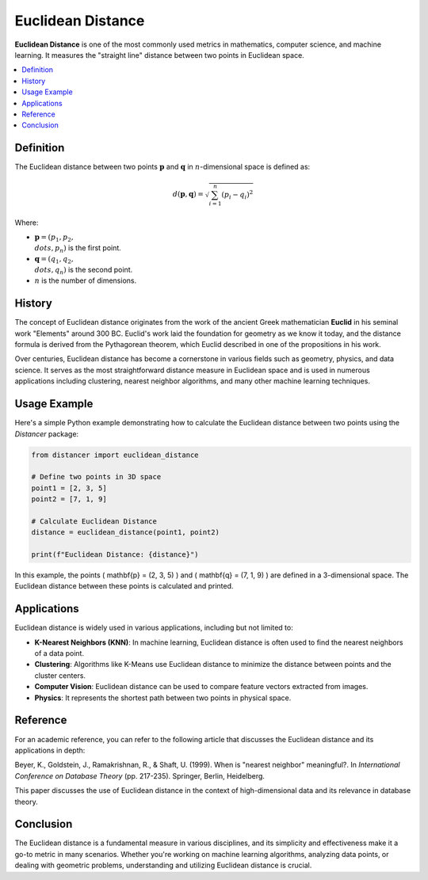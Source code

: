 Euclidean Distance
==================

**Euclidean Distance** is one of the most commonly used metrics in mathematics, computer science, and machine learning. It measures the "straight line" distance between two points in Euclidean space.

.. contents::
   :local:
   :depth: 2

Definition
----------
 
The Euclidean distance between two points :math:`\mathbf{p}`  and :math:`\mathbf{q}`  in :math:`n`-dimensional space is defined as:

.. math::

   d(\mathbf{p}, \mathbf{q}) = \sqrt{ \sum_{i=1}^{n} (p_i - q_i)^2 }

Where:

* :math:`\mathbf{p} = (p_1, p_2, \\dots, p_n)` is the first point.

* :math:`\mathbf{q} = (q_1, q_2, \\dots, q_n)` is the second point.

* :math:`n` is the number of dimensions.

History
-------

The concept of Euclidean distance originates from the work of the ancient Greek mathematician **Euclid** in his seminal work "Elements" around 300 BC. Euclid's work laid the foundation for geometry as we know it today, and the distance formula is derived from the Pythagorean theorem, which Euclid described in one of the propositions in his work.

Over centuries, Euclidean distance has become a cornerstone in various fields such as geometry, physics, and data science. It serves as the most straightforward distance measure in Euclidean space and is used in numerous applications including clustering, nearest neighbor algorithms, and many other machine learning techniques.

Usage Example
-------------

Here's a simple Python example demonstrating how to calculate the Euclidean distance between two points using the `Distancer` package:

.. code-block:: python

    from distancer import euclidean_distance

    # Define two points in 3D space
    point1 = [2, 3, 5]
    point2 = [7, 1, 9]

    # Calculate Euclidean Distance
    distance = euclidean_distance(point1, point2)

    print(f"Euclidean Distance: {distance}")

In this example, the points \( \mathbf{p} = (2, 3, 5) \) and \( \mathbf{q} = (7, 1, 9) \) are defined in a 3-dimensional space. The Euclidean distance between these points is calculated and printed.

Applications
------------

Euclidean distance is widely used in various applications, including but not limited to:

- **K-Nearest Neighbors (KNN)**: In machine learning, Euclidean distance is often used to find the nearest neighbors of a data point.
- **Clustering**: Algorithms like K-Means use Euclidean distance to minimize the distance between points and the cluster centers.
- **Computer Vision**: Euclidean distance can be used to compare feature vectors extracted from images.
- **Physics**: It represents the shortest path between two points in physical space.

Reference
---------

For an academic reference, you can refer to the following article that discusses the Euclidean distance and its applications in depth:

Beyer, K., Goldstein, J., Ramakrishnan, R., & Shaft, U. (1999). When is "nearest neighbor" meaningful?. In *International Conference on Database Theory* (pp. 217-235). Springer, Berlin, Heidelberg.

This paper discusses the use of Euclidean distance in the context of high-dimensional data and its relevance in database theory.

Conclusion
----------

The Euclidean distance is a fundamental measure in various disciplines, and its simplicity and effectiveness make it a go-to metric in many scenarios. Whether you're working on machine learning algorithms, analyzing data points, or dealing with geometric problems, understanding and utilizing Euclidean distance is crucial.

